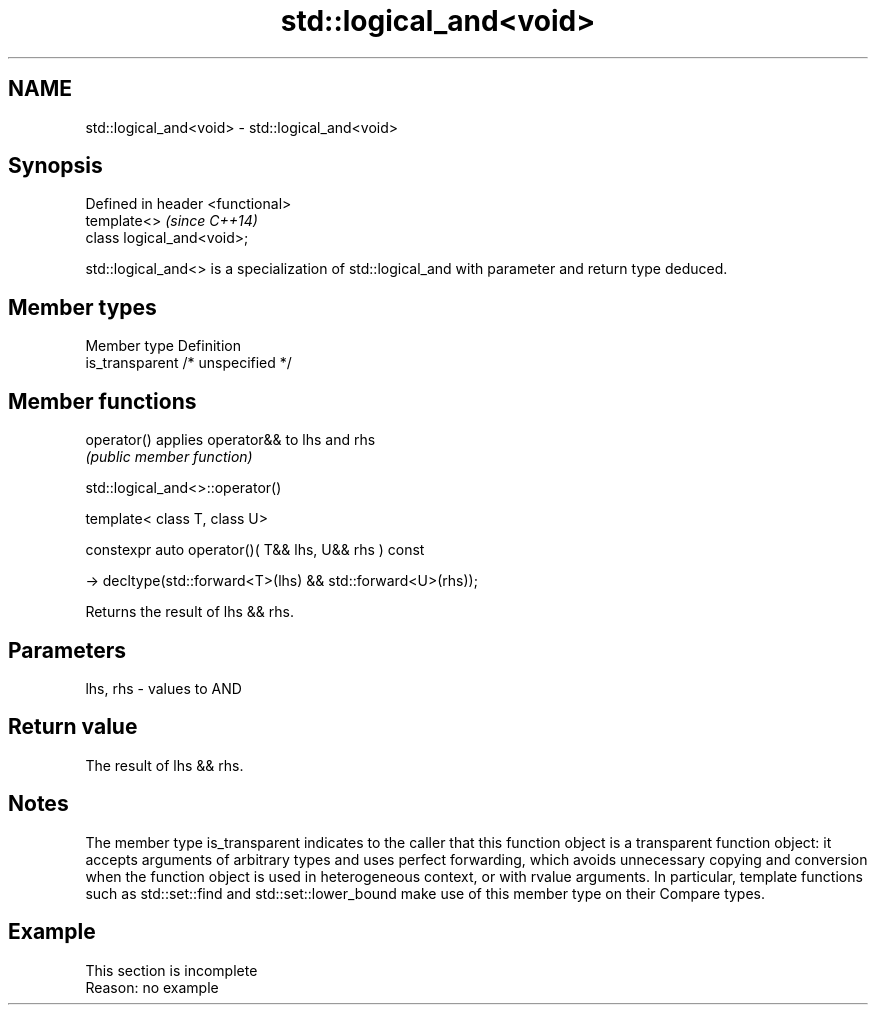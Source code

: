 .TH std::logical_and<void> 3 "2020.03.24" "http://cppreference.com" "C++ Standard Libary"
.SH NAME
std::logical_and<void> \- std::logical_and<void>

.SH Synopsis
   Defined in header <functional>
   template<>                      \fI(since C++14)\fP
   class logical_and<void>;

   std::logical_and<> is a specialization of std::logical_and with parameter and return type deduced.

.SH Member types

   Member type    Definition
   is_transparent /* unspecified */

.SH Member functions

   operator() applies operator&& to lhs and rhs
              \fI(public member function)\fP

std::logical_and<>::operator()

   template< class T, class U>

   constexpr auto operator()( T&& lhs, U&& rhs ) const

   -> decltype(std::forward<T>(lhs) && std::forward<U>(rhs));

   Returns the result of lhs && rhs.

.SH Parameters

   lhs, rhs - values to AND

.SH Return value

   The result of lhs && rhs.

.SH Notes

   The member type is_transparent indicates to the caller that this function object is a transparent function object: it accepts arguments of arbitrary types and uses perfect forwarding, which avoids unnecessary copying and conversion when the function object is used in heterogeneous context, or with rvalue arguments. In particular, template functions such as std::set::find and std::set::lower_bound make use of this member type on their Compare types.

.SH Example

    This section is incomplete
    Reason: no example

